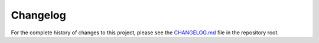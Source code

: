 Changelog
=========

For the complete history of changes to this project, please see the `CHANGELOG.md <https://gitlab.lrz.de/tum-ens/need/database/-/blob/main/CHANGELOG.md>`_ file in the repository root.